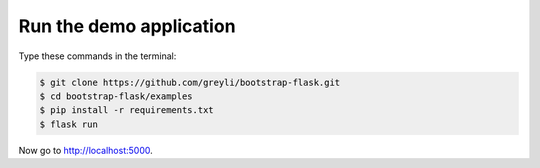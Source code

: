 Run the demo application
========================

Type these commands in the terminal:

.. code-block:: bash

    $ git clone https://github.com/greyli/bootstrap-flask.git
    $ cd bootstrap-flask/examples
    $ pip install -r requirements.txt
    $ flask run

Now go to http://localhost:5000.

